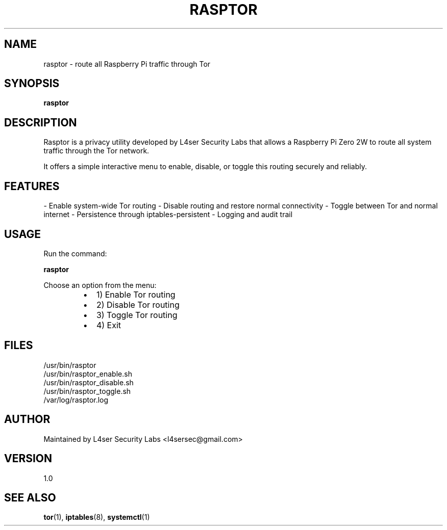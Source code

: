 .\" Rasptor manual page
.TH RASPTOR 1 "May 2025" "Version 1.0" "Rasptor Manual"
.SH NAME
rasptor \- route all Raspberry Pi traffic through Tor
.SH SYNOPSIS
.B rasptor
.SH DESCRIPTION
Rasptor is a privacy utility developed by L4ser Security Labs that allows a Raspberry Pi Zero 2W to route all system traffic through the Tor network.

It offers a simple interactive menu to enable, disable, or toggle this routing securely and reliably.

.SH FEATURES
- Enable system-wide Tor routing
- Disable routing and restore normal connectivity
- Toggle between Tor and normal internet
- Persistence through iptables-persistent
- Logging and audit trail

.SH USAGE
Run the command:
.PP
.B rasptor
.PP
Choose an option from the menu:
.RS
.IP \(bu 2
1) Enable Tor routing
.IP \(bu 2
2) Disable Tor routing
.IP \(bu 2
3) Toggle Tor routing
.IP \(bu 2
4) Exit
.RE

.SH FILES
.TP
/usr/bin/rasptor
.TP
/usr/bin/rasptor_enable.sh
.TP
/usr/bin/rasptor_disable.sh
.TP
/usr/bin/rasptor_toggle.sh
.TP
/var/log/rasptor.log

.SH AUTHOR
Maintained by L4ser Security Labs <l4sersec@gmail.com>

.SH VERSION
1.0

.SH SEE ALSO
.BR tor (1),
.BR iptables (8),
.BR systemctl (1)
